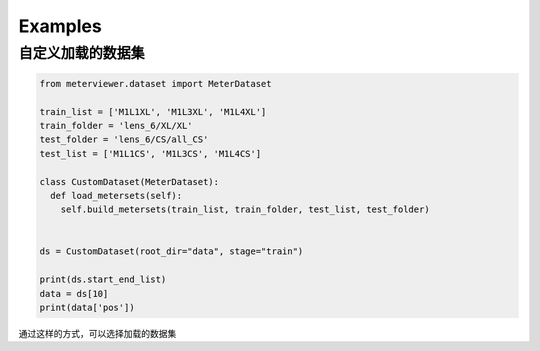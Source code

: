 Examples
=========


自定义加载的数据集
------------------------------


.. code-block:: python

    from meterviewer.dataset import MeterDataset

    train_list = ['M1L1XL', 'M1L3XL', 'M1L4XL']
    train_folder = 'lens_6/XL/XL'
    test_folder = 'lens_6/CS/all_CS'
    test_list = ['M1L1CS', 'M1L3CS', 'M1L4CS']

    class CustomDataset(MeterDataset):
      def load_metersets(self):
        self.build_metersets(train_list, train_folder, test_list, test_folder)


    ds = CustomDataset(root_dir="data", stage="train")

    print(ds.start_end_list)
    data = ds[10]
    print(data['pos'])


通过这样的方式，可以选择加载的数据集
